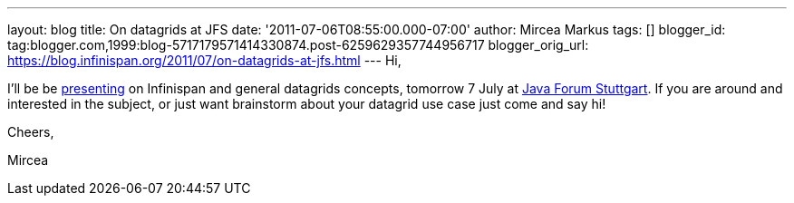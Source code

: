 ---
layout: blog
title: On datagrids at JFS
date: '2011-07-06T08:55:00.000-07:00'
author: Mircea Markus
tags: []
blogger_id: tag:blogger.com,1999:blog-5717179571414330874.post-6259629357744956717
blogger_orig_url: https://blog.infinispan.org/2011/07/on-datagrids-at-jfs.html
---
Hi,



I'll be be
http://www.java-forum-stuttgart.de/abstracts.html#E5[presenting] on
Infinispan and general datagrids concepts, tomorrow 7 July at
http://www.java-forum-stuttgart.de/index.html[Java Forum Stuttgart]. If
you are around and interested in the subject, or just want brainstorm
about your datagrid use case just come and say hi!



Cheers,

Mircea

